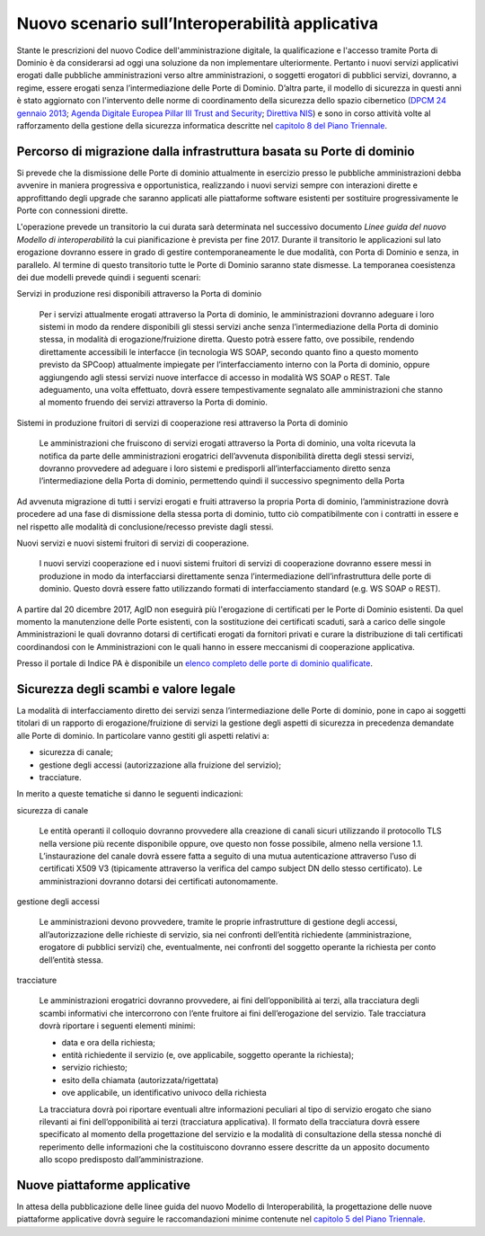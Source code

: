 ------------------------------------------------
Nuovo scenario sull’Interoperabilità applicativa
------------------------------------------------

Stante le prescrizioni del nuovo Codice dell'amministrazione digitale, la
qualificazione e l'accesso tramite Porta di Dominio è da considerarsi ad oggi
una soluzione da non implementare ulteriormente. Pertanto i nuovi servizi
applicativi erogati dalle pubbliche amministrazioni verso altre
amministrazioni, o soggetti erogatori di pubblici servizi, dovranno, a regime,
essere erogati senza l’intermediazione delle Porte di Dominio. 
D’altra parte, il modello di sicurezza in questi anni è stato aggiornato con
l'intervento delle norme di coordinamento della sicurezza dello spazio
cibernetico (`DPCM 24 gennaio 2013`_; `Agenda Digitale Europea Pillar III Trust
and Security`_; `Direttiva NIS`_) e sono in corso attività volte al
rafforzamento della gestione della sicurezza informatica descritte nel
`capitolo 8 del Piano Triennale`_.

.. _`DPCM 24 gennaio 2013`:
   http://www.gazzettaufficiale.it/eli/id/2013/03/19/13A02504/sg
.. _`Agenda Digitale Europea Pillar III Trust and Security`:
   http://daeimplementation.eu/dae_actions.php?action_n=38
.. _`Direttiva NIS`:
   http://www.gazzettaufficiale.it/eli/id/2017/04/13/17A02655/sg
.. _`capitolo 8 del Piano Triennale`: 
   https://pianotriennale-ict.readthedocs.io/it/latest/doc/08_sicurezza.html

Percorso di migrazione dalla infrastruttura basata su Porte di dominio
----------------------------------------------------------------------

Si prevede che la dismissione delle Porte di dominio attualmente in esercizio
presso le pubbliche amministrazioni debba avvenire in maniera progressiva e
opportunistica, realizzando i nuovi servizi  sempre con interazioni dirette e
approfittando degli upgrade che saranno applicati alle piattaforme software
esistenti per sostituire progressivamente le Porte con connessioni dirette.

L'operazione prevede un transitorio la cui durata sarà determinata nel
successivo documento *Linee guida del nuovo Modello di interoperabilità* la cui
pianificazione è prevista per fine 2017.  Durante il transitorio le
applicazioni sul lato erogazione dovranno essere in grado di gestire
contemporaneamente le due modalità, con Porta di Dominio e senza, in parallelo.
Al termine di questo transitorio tutte le Porte di Dominio saranno state
dismesse.
La temporanea coesistenza dei due modelli prevede quindi i seguenti scenari:   

Servizi in produzione resi disponibili attraverso la Porta di dominio

  Per i servizi attualmente erogati attraverso la Porta di dominio, le
  amministrazioni dovranno adeguare i loro sistemi in modo da rendere
  disponibili gli stessi servizi anche senza l’intermediazione della Porta di
  dominio stessa, in modalità di erogazione/fruizione diretta. Questo potrà
  essere fatto, ove possibile, rendendo direttamente accessibili le interfacce
  (in tecnologia WS SOAP, secondo quanto fino a questo momento previsto da
  SPCoop) attualmente impiegate per l’interfacciamento interno con la Porta di
  dominio, oppure aggiungendo agli stessi servizi nuove interfacce di accesso
  in modalità WS SOAP o REST. Tale adeguamento, una volta effettuato, dovrà
  essere tempestivamente segnalato alle amministrazioni che stanno al momento
  fruendo dei servizi attraverso la Porta di dominio. 

Sistemi in produzione fruitori di servizi di cooperazione resi attraverso la Porta di dominio

  Le amministrazioni che fruiscono di servizi erogati attraverso la Porta di
  dominio, una volta ricevuta la notifica da parte delle amministrazioni
  erogatrici dell’avvenuta disponibilità diretta degli stessi servizi, dovranno
  provvedere ad adeguare i loro sistemi e predisporli all’interfacciamento
  diretto senza l’intermediazione della Porta di dominio, permettendo quindi il
  successivo spegnimento della Porta

Ad avvenuta migrazione di tutti i servizi erogati e fruiti attraverso la
propria Porta di dominio, l’amministrazione dovrà procedere ad una fase di
dismissione della stessa porta di dominio, tutto ciò compatibilmente con i
contratti in essere e nel  rispetto alle modalità di conclusione/recesso
previste dagli stessi. 

Nuovi servizi e nuovi sistemi fruitori di servizi di cooperazione.

  I nuovi servizi cooperazione ed i nuovi sistemi fruitori di servizi di
  cooperazione dovranno essere messi in produzione in modo da interfacciarsi
  direttamente senza l’intermediazione dell’infrastruttura delle porte di
  dominio. Questo dovrà essere fatto utilizzando formati di interfacciamento
  standard (e.g. WS SOAP o REST).   

A partire dal 20 dicembre 2017, AgID non eseguirà più l'erogazione di
certificati per le Porte di Dominio esistenti.  Da quel momento la manutenzione
delle Porte esistenti, con la sostituzione dei certificati scaduti, sarà a
carico delle singole Amministrazioni le quali dovranno dotarsi di certificati
erogati da fornitori privati e curare la distribuzione di tali certificati
coordinandosi con le Amministrazioni con le quali hanno in essere meccanismi di
cooperazione applicativa.

Presso il portale di Indice PA è disponibile un `elenco completo delle porte di
dominio qualificate <http://www.indicepa.gov.it/report/n-rep-porte-dominio.php>`_.

Sicurezza degli scambi e valore legale
--------------------------------------

La modalità di interfacciamento diretto dei servizi senza l’intermediazione
delle Porte di dominio, pone in capo ai soggetti titolari di un rapporto di
erogazione/fruizione di servizi la gestione degli aspetti di sicurezza in
precedenza demandate alle Porte di dominio. 
In particolare vanno gestiti gli aspetti relativi a:

- sicurezza di canale;
- gestione degli accessi (autorizzazione alla fruizione del servizio);
- tracciature.

In merito a queste tematiche si danno le seguenti indicazioni:

sicurezza di canale

  Le entità operanti il colloquio dovranno provvedere alla creazione di canali
  sicuri utilizzando il protocollo TLS nella versione più recente disponibile
  oppure, ove questo non fosse possibile, almeno nella versione 1.1.
  L’instaurazione del canale dovrà essere fatta a seguito di una mutua
  autenticazione  attraverso l’uso di certificati X509 V3 (tipicamente
  attraverso la verifica del campo subject DN dello stesso certificato). Le
  amministrazioni dovranno dotarsi dei certificati autonomamente. 

gestione degli accessi

  Le amministrazioni devono provvedere, tramite le proprie infrastrutture di
  gestione degli accessi, all’autorizzazione delle richieste di servizio, sia
  nei confronti dell’entità richiedente (amministrazione, erogatore di pubblici
  servizi) che, eventualmente, nei confronti del soggetto operante la richiesta
  per conto dell’entità stessa. 

tracciature

  Le amministrazioni erogatrici dovranno provvedere, ai fini dell’opponibilità
  ai terzi, alla tracciatura degli scambi informativi che intercorrono con l’ente
  fruitore ai fini dell’erogazione del servizio. Tale tracciatura dovrà riportare
  i seguenti elementi minimi:

  - data e ora della richiesta;
  - entità richiedente il servizio (e, ove applicabile, soggetto operante la
    richiesta);
  - servizio richiesto;
  - esito della chiamata (autorizzata/rigettata)
  - ove applicabile, un identificativo univoco della richiesta

  La tracciatura dovrà poi riportare eventuali altre informazioni peculiari al
  tipo di servizio erogato che siano rilevanti ai fini dell’opponibilità ai terzi
  (tracciatura applicativa).
  Il formato della tracciatura dovrà essere specificato al momento della
  progettazione del servizio e la modalità di consultazione della stessa nonché
  di reperimento delle informazioni che la costituiscono dovranno essere
  descritte da un apposito documento allo scopo predisposto dall’amministrazione.

Nuove piattaforme applicative 
-----------------------------

In attesa della pubblicazione delle linee guida del nuovo Modello di
Interoperabilità, la progettazione delle nuove piattaforme applicative dovrà
seguire le raccomandazioni minime contenute nel `capitolo 5 del Piano Triennale`_.

.. _`capitolo 5 del Piano Triennale`:
   https://pianotriennale-ict.readthedocs.io/it/latest/doc/05_modello-di-interoperabilita.html

